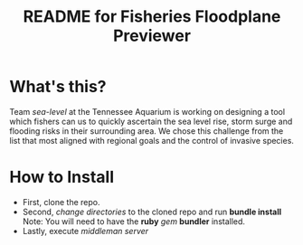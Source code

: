 #+TITLE: README for Fisheries Floodplane Previewer
* What's this?
  Team /sea-level/ at the Tennessee Aquarium is working on designing a
  tool which fishers can us to quickly ascertain the sea level rise,
  storm surge and flooding risks in their surrounding area. We chose
  this challenge from the list that most aligned with regional goals
  and the control of invasive species.
* How to Install
  - First, clone the repo.
  - Second, /change directories/ to the cloned repo and run *bundle install*
    Note: You will need to have the *ruby* /gem/ *bundler* installed.
  - Lastly, execute /middleman server/
